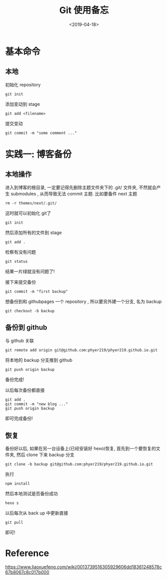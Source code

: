 #+TITLE: Git 使用备忘
#+DATE: <2019-04-18>
#+CATEGORIES: 软件使用
#+TAGS: hexo, git
#+HTML: <!-- toc -->
#+HTML: <!-- more -->

* 基本命令

** 本地

初始化 repository
#+BEGIN_SRC shell
git init
#+END_SRC
添加变动到 stage
#+BEGIN_SRC shell
git add <filename>
#+END_SRC
提交变动
#+BEGIN_SRC shell
git commit -m "some comment ..."
#+END_SRC

* 实践一: 博客备份

** 本地操作

进入到博客的根目录, 一定要记得先删除主题文件夹下的 .git/ 文件夹, 不然就会产生 submodules ,
从而导致无法 commit 主题. 比如要备件 next 主题
#+BEGIN_SRC shell
rm -r themes/next/.git/
#+END_SRC
这时就可以初始化 git了
#+BEGIN_SRC shell
git init
#+END_SRC
然后添加所有的文件到 stage
#+BEGIN_SRC shell
git add .
#+END_SRC
检察有没有问题
#+BEGIN_SRC shell
git status
#+END_SRC
结果一片绿就没有问题了!

接下来提交备份
#+BEGIN_SRC shell
git commit -m "first backup"
#+END_SRC
想备份到和 githubpages 一个 repository , 所以要另外建一个分支, 名为 backup
#+BEGIN_SRC shell
git checkout -b backup
#+END_SRC

** 备份到 github

与 github 关联
#+BEGIN_SRC shell
git remote add origin git@github.com:phyer219/phyer219.github.io.git
#+END_SRC
将本地的 backup 分支推到 github
#+BEGIN_SRC shell
git push origin backup
#+END_SRC
备份完成!

以后每次备份都直接
#+BEGIN_SRC shell
git add .
git commit -m "new blog ..."
git push origin backup
#+END_SRC
即可完成备份!

** 恢复

备份好以后, 如果在另一台设备上(已经安装好 hexo)恢复, 首先到一个要恢复的文件夹, 然后
clone 下来 backup 分支
#+BEGIN_SRC shell
git clone -b backup git@github.com:phyer219/phyer219.github.io.git
#+END_SRC
执行
#+BEGIN_SRC shell
npm install
#+END_SRC
然后本地测试是否备份成功
#+BEGIN_SRC shell
hexo s
#+END_SRC
以后每次从 back up 中更新直接
#+BEGIN_SRC shell
git pull
#+END_SRC
即可!

* Reference

[[https://www.liaoxuefeng.com/wiki/0013739516305929606dd18361248578c67b8067c8c017b000]]
